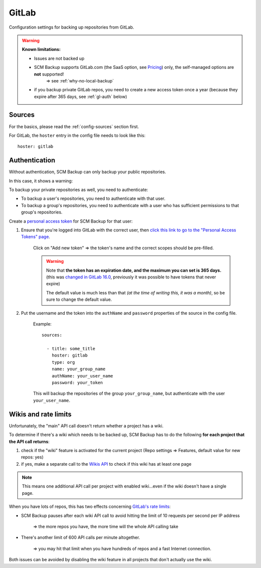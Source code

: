GitLab
======

Configuration settings for backing up repositories from GitLab.

.. warning::

    **Known limitations:**
    
    - Issues are not backed up
    - SCM Backup supports GitLab.com (the SaaS option, see `Pricing <https://about.gitlab.com/pricing/>`_) only, the self-managed options are **not** supported!
       ⇒ see :ref:`why-no-local-backup` 
    - if you backup private GitLab repos, you need to create a new access token once a year (because they expire after 365 days, see :ref:`gl-auth` below)


Sources
-------

For the basics, please read the :ref:`config-sources` section first.

For GitLab, the ``hoster`` entry in the config file needs to look like this::

    hoster: gitlab


.. _gl-auth:

Authentication
--------------

Without authentication, SCM Backup can only backup your public repositories.

In this case, it shows a warning:

.. image:: config-auth-warning.png

To backup your private repositories as well, you need to authenticate:

- To backup a user's repositories, you need to authenticate with that user.
- To backup a group's repositories, you need to authenticate with a user who has sufficient permissions to that group's repositories.

Create a `personal access token <https://docs.gitlab.com/ee/user/profile/personal_access_tokens.html#create-a-personal-access-token>`_ for SCM Backup for that user:

#. Ensure that you're logged into GitLab with the correct user, then `click this link to go to the "Personal Access Tokens" page <https://gitlab.com/-/user_settings/personal_access_tokens?name=SCM+Backup&scopes=read_api,read_repository>`__.

    Click on "Add new token" ⇒ the token's name and the correct scopes should be pre-filled.
    
    .. warning::
    
        | Note that **the token has an expiration date, and the maximum you can set is 365 days.**
        | (this was `changed in GitLab 16.0 <https://gitlab.com/gitlab-org/gitlab/-/issues/392855>`__, previously it was possible to have tokens that never expire)
        
        The default value is much less than that *(at the time of writing this, it was a month)*, so be sure to change the default value.

    
#. Put the username and the token into the ``authName`` and ``password`` properties of the source in the config file.

    Example::
        
        sources:

          - title: some_title
            hoster: gitlab
            type: org
            name: your_group_name
            authName: your_user_name
            password: your_token
            
    This will backup the repositories of the group ``your_group_name``, but authenticate with the user ``your_user_name``.


Wikis and rate limits
---------------------

Unfortunately, the "main" API call doesn't return whether a project has a wiki.

To determine if there's a wiki which needs to be backed up, SCM Backup has to do the following **for each project that the API call returns**:

#. check if the "wiki" feature is activated for the current project (Repo settings ⇒ Features, default value for new repos: yes)
#. if yes, make a separate call to the `Wikis API <https://docs.gitlab.com/ee/api/wikis.html#list-wiki-pages>`_ to check if this wiki has at least one page

.. note:: This means one additional API call per project with enabled wiki...even if the wiki doesn't have a single page.

When you have lots of repos, this has two effects concerning `GitLab's rate limits <https://docs.gitlab.com/ee/user/gitlab_com/index.html#gitlabcom-specific-rate-limits>`_:

- SCM Backup pauses after each wiki API call to avoid hitting the limit of 10 requests per second per IP address

    ⇒ the more repos you have, the more time will the whole API calling take

- There's another limit of 600 API calls per minute altogether.

    ⇒ you may hit that limit when you have hundreds of repos and a fast Internet connection.

Both issues can be avoided by disabling the wiki feature in all projects that don't actually use the wiki.

